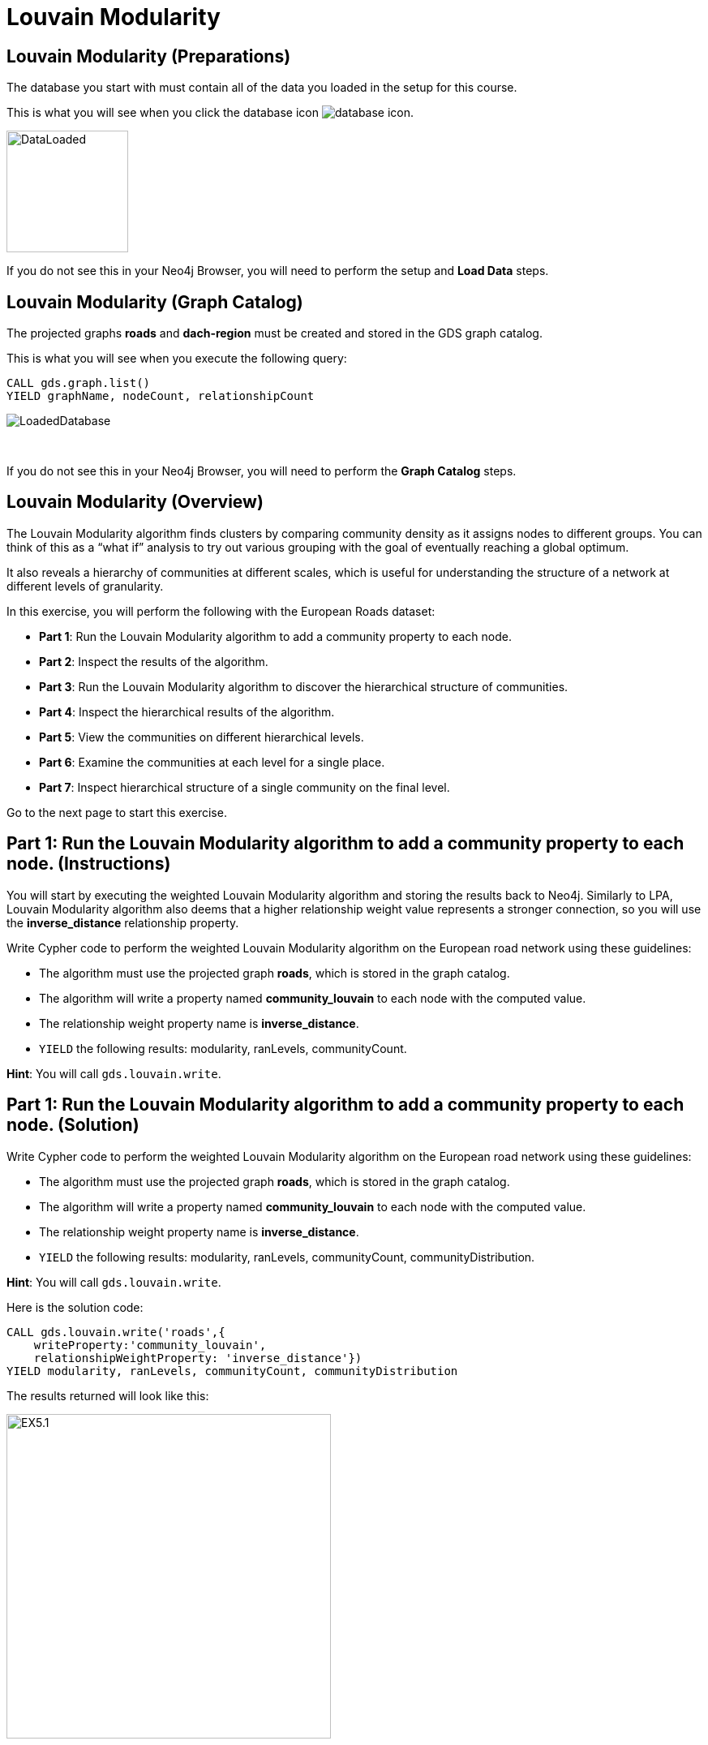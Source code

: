 = Louvain Modularity
:icons: font

== Louvain Modularity (Preparations)

The database you start with must contain all of the data you loaded in the setup for this course.

This is what you will see when you click the database icon image:database-icon.png[].

image::DataLoaded.png[DataLoaded,width=150]

If you do not see this in your Neo4j Browser, you will need to perform the setup and *Load Data* steps.

== Louvain Modularity (Graph Catalog)

The projected graphs *roads* and *dach-region* must be created and stored in the GDS graph catalog.

This is what you will see when you execute the following query:

[source, cypher]
----
CALL gds.graph.list()
YIELD graphName, nodeCount, relationshipCount
----

image::LoadedRoadsGraph.png[LoadedDatabase]

{nbsp} +

If you do not see this in your Neo4j Browser, you will need to perform the *Graph Catalog* steps.

== Louvain Modularity (Overview)

The Louvain Modularity algorithm finds clusters by comparing community density as it assigns nodes to different groups.
You can think of this as a “what if” analysis to try out various grouping with the goal of eventually reaching a global optimum.

It also reveals a hierarchy of communities at different scales, which is useful for understanding the structure of a network at different levels of granularity.

In this exercise, you will perform the following with the European Roads dataset:

* *Part 1*: Run the Louvain Modularity algorithm to add a community property to each node.
* *Part 2*: Inspect the results of the algorithm.
* *Part 3*: Run the Louvain Modularity algorithm to discover the hierarchical structure of communities.
* *Part 4*: Inspect the hierarchical results of the algorithm.
* *Part 5*: View the communities on different hierarchical levels.
* *Part 6*: Examine the communities at each level for a single place.
* *Part 7*: Inspect hierarchical structure of a single community on the final level.

Go to the next page to start this exercise.

== Part 1: Run the Louvain Modularity algorithm to add a community property to each node. (Instructions)

You will start by executing the weighted Louvain Modularity algorithm and storing the results back to Neo4j.
Similarly to LPA, Louvain Modularity algorithm also deems that a higher relationship weight value represents a stronger connection, so you will use the *inverse_distance* relationship property.

Write Cypher code to perform the weighted Louvain Modularity algorithm on the European road network using these guidelines:

* The algorithm must use the projected graph *roads*, which is stored in the graph catalog.
* The algorithm will write a property named *community_louvain* to each node with the computed value.
* The relationship weight property name is *inverse_distance*.
* `YIELD` the following results: modularity, ranLevels, communityCount.

*Hint*: You will call `gds.louvain.write`.

== Part 1: Run the Louvain Modularity algorithm to add a community property to each node. (Solution)

Write Cypher code to perform the weighted Louvain Modularity algorithm on the European road network using these guidelines:

* The algorithm must use the projected graph *roads*, which is stored in the graph catalog.
* The algorithm will write a property named *community_louvain* to each node with the computed value.
* The relationship weight property name is *inverse_distance*.
* `YIELD` the following results: modularity, ranLevels, communityCount, communityDistribution.

*Hint*: You will call `gds.louvain.write`.

Here is the solution code:

[source, cypher]
----
CALL gds.louvain.write('roads',{
    writeProperty:'community_louvain', 
    relationshipWeightProperty: 'inverse_distance'})
YIELD modularity, ranLevels, communityCount, communityDistribution
----

The results returned will look like this:

[.thumb]
image::EXLM.1.png[EX5.1,width=400]

{nbsp} +

The algorithm found three hierarchical levels of communities with a total of 24 groups on the last level.
The weighted variant of the Louvain Modularity algorithm found fewer communities than both the weighted and unweighted variants of LPA.
The size of communities seems evenly distributed between 2 and 75, with an average value of 37.25.
Remember, those communities with a size of 2 are probably the disconnected components we discovered with the Weakly Connected Components algorithm.
Note how the Louvain Modularity community size distribution is more evenly distributed than the unweighted LPA results. 
In the unweighted LPA results, the largest community contains 219 members, and the second-largest group has only 63 members.
However, this is not a golden rule that will always hold, so it is recommended to try out both the LPA and Louvain Modularity algorithm to see what works best for your use case.

The *communityDistribution* value consists of a map containing min, max, mean as well as p50, p75, p90, p95, p99 and p999 percentile values of community size for the last level.
For example, the p99 value of 75 represents that 99% of communities have the community size of 75 or less and 1% of communities have the community size greater than or equal to 75.

== Part 2: Inspect the results of the algorithm. (Instructions)

Next, you will retrieve the members of the largest 10 communities uncovered by the Louvain Modularity algorithm.

Write a query to return all *community_louvain* values in the graph containing *Place* nodes.
For each distinct community value, return the list of places and the community size.

* Order the results by community size descending.
* Limit it to the top ten results.

== Part 2: Inspect the results of the algorithm. (Solution)

Write a query to return all *community_louvain* values in the graph containing *Place* nodes.
For each distinct community value, return the list of places and the community size.

* Order the results by community size descending.
* Limit it to the top ten results.

Here is the solution code:

[source, cypher]
----
MATCH (place:Place)
RETURN place.community_louvain AS communityId,
       count(*) AS communitySize,
       collect(place.name) AS places
ORDER BY communitySize DESC
LIMIT 10
----

The results returned will look like this:

[.thumb]
image::EXLM.2.png[EXLM.2,width=400]

{nbsp} +

The largest community has 75 members.
It contains places from Belgium, Netherlands, France, and Germany.

== Part 3: Run the Louvain Modularity algorithm to discover a hierarchy of communities within the graph. (Instructions)

When you ran the Louvain Modularity algorithm, it reported that it found three hierarchical levels of communities.
By default, the intermediate communities are not stored or returned in the results.
With the `includeIntermediateCommunities` parameter, you can specify that the results include the intermediate communities.
To investigate the communities at each hierarchical level, you will first write back the intermediate communities results to Neo4j.

Write Cypher code to perform the Louvain Modularity algorithm on the European road network using these guidelines:

* The algorithm must use the projected graph *roads*, which is stored in the graph catalog.
* Specify that intermediate communities are to be returned in the results.
* The algorithm will write a property named *communities_louvain* to each node with the computed value for intermediate communities.
* The relationship weight property name is *inverse_distance*.
* `YIELD` the following results: modularity, ranLevels, communityCount, communityDistribution.

*Hint*: You will call `gds.louvain.write`.

== Part 3: Run the Louvain Modularity algorithm to discover the hierarchal structure of communities. (Solution)

Write Cypher code to perform the Louvain Modularity algorithm on the European road network using these guidelines:

* The algorithm must use the projected graph *roads*, which is stored in the graph catalog.
* Specify that intermediate communities are to be returned in the results.
* The algorithm will write a property named *communities_louvain* to each node with the computed value for intermediate communities.
* The relationship weight property name is *inverse_distance*.
* `YIELD` the following results: modularity, ranLevels, communityCount, communityDistribution.

*Hint*: You will call `gds.louvain.write`.

Here is the solution code:

[source, cypher]
----
CALL gds.louvain.write('roads',{
    writeProperty:'communities_louvain', 
    relationshipWeightProperty: 'inverse_distance',
    includeIntermediateCommunities: true})
YIELD modularity, ranLevels, communityCount
----

The results returned will look like this:

[.thumb]
image::EXLM.1.png[EXLM.1,width=400]

The community distribution statistics in the results are identical to the one we got in Part 1, as the community distribution is only calculated for the last hierarchical level.

== Part 4: Inspect the hierarchical results of the algorithm. (Instructions)

You will now inspect the intermediate communities and their structure.
You will begin by inspecting the *Place* nodes with a shared community throughout all the levels.

Write a query to return all *communities_louvain* values in the graph containing *Place* nodes.
For each distinct community value, return the list of places and the community size.

== Part 4: Inspect the hierarchical results of the algorithm. (Solution)

Write a query to return all *communities_louvain* values in the graph containing *Place* nodes.
For each distinct community value, return the list of places and the community size.

Here is the solution code:

[source, cypher]
----
MATCH (place:Place)
RETURN place.communities_louvain AS communities,
       count(*) AS communitiesSize,
       collect(place.name) AS places
ORDER BY communitiesSize DESC
LIMIT 10
----

The results returned will look like this:

[.thumb]
image::EXLM.4.png[EX5.4,width=400]

{nbsp} +

Antwerpen, Gent, Bruxelles, and six other places share the same community through all the hierarchical levels.
On the first level, they have been assigned to the community with an id 145, but later switched to community 192 on level two and final third level.
As we group the results by all the hierarchical levels, the communities will only include members that share the same community on all three levels.
For example, Paris and Dijon share the community 198 on the third level, but they are not grouped together in the results because they do not share the same communities on the first and second levels.

== Part 5: View the communities on different hierarchical levels. (Instructions/Solution)

You can then query the graph to find which communities form at each hierarchical level.
You will inspect the communities of the final level to verify they are identical to the Part 2 results.

Execute this code:

[source, cypher]
----
MATCH (place:Place)
RETURN place.communities_louvain[-1] AS community,
       count(*) as communitiesSize,
       collect(place.name) AS places
ORDER BY communitiesSize DESC
LIMIT 10
----

The results returned will look like this:

[.thumb]
image::EXLM.2.png[EXLM.2,width=400]

{nbsp} +

The results are identical to before when we ran the Louvain Modularity algorithm in Part 2.

{nbsp} +

If you want to inspect the community structure of the first hierarchical level, you can execute this code:

[source, cypher]
----
MATCH (place:Place)
RETURN place.communities_louvain[0] AS community,
       count(*) as communitiesSize,
       collect(place.name) AS places
ORDER BY communitiesSize DESC
LIMIT 10
----

[.thumb]
image::EXLM.5.png[EXLM.5,width=400]

{nbsp} +

Communities on the first hierarchical level are the most fine-grained (smallest) by definition.
The largest community on the first level contains only 9 members.
Try to inspect the community structure of the second level, you only need to change the array index.

== Part 6: Examine the communities at each level for a single place. (Instructions/Solution)

It may be easier to see how the algorithm progresses through levels if we look at all the intermediate communities for a single place.

You can examine the communities on each hiearchical level for London by running the following query:

[source, cypher]
----
UNWIND range(0,2) as level
MATCH (home:Place {name: "London"})
MATCH (place:Place) WHERE place.communities_louvain[level] = home.communities_louvain[level]
RETURN level,
       place.communities_louvain[level] AS community, 
       count(*) as communitiesSize,
       collect(place.name) AS places
----

The results returned will look like this:

[.thumb]
image::EXLM.6.png[EXLM.6,width=400]

{nbsp} +

The first level, the community is relatively small and contains only London, Colchester, and Harwich.
On the next level, it already contains 22 members and grows to 50 members on the third and final level.

Try looking up the hierarchical community's progression for another place, e.g. Berlin, Paris, Amsterdam.

== Part 7: Inspect hierarchical structure of a single community on the final level (Instructions/Solution)

To better understand why the Louvain Modularity algorithm is called a hierarchical community detection algorithm, you will examine a single community's hierarchical structure.
You will inspect which communities of the first and second levels are merged into a single community on the final level.

You can examine the hiearchical structure of a single community by running the following query:

[source, cypher]
----
MATCH (p:Place)
WHERE p.communities_louvain[-1] = 154
RETURN collect(distinct p.communities_louvain[0]) as first_level_communities,
       collect(distinct p.communities_louvain[1]) as second_level_communities,
       collect(distinct p.communities_louvain[-1]) as third_level_communities
----

The results returned will look like this:

[.thumb]
image::EXLM.7.png[EXLM.6,width=400]

You can observe that a single community of the final level consists of three communities found on the second level.
Those three communities are broken down into 15 different communities on the first level.
This is how the concept of community hierarchy in Louvain Modularity algorithm is derived.

== Louvain Modularity: Taking it further

. Try using the stream version of the algorithm.
. Try different configuration values.

== Louvain Modularity (Summary)

In this exercise, you gained some experience writing Cypher to implement the Louvain Modularity algorithm using the European Roads dataset.
The Louvain Modularity algorithm finds clusters by comparing community density as it assigns nodes to different groups.

ifdef::env-guide[]
pass:a[<a play-topic='{guides}/TriangleCount.html'>Continue to Exercise: Triangle Count</a>]
endif::[]
